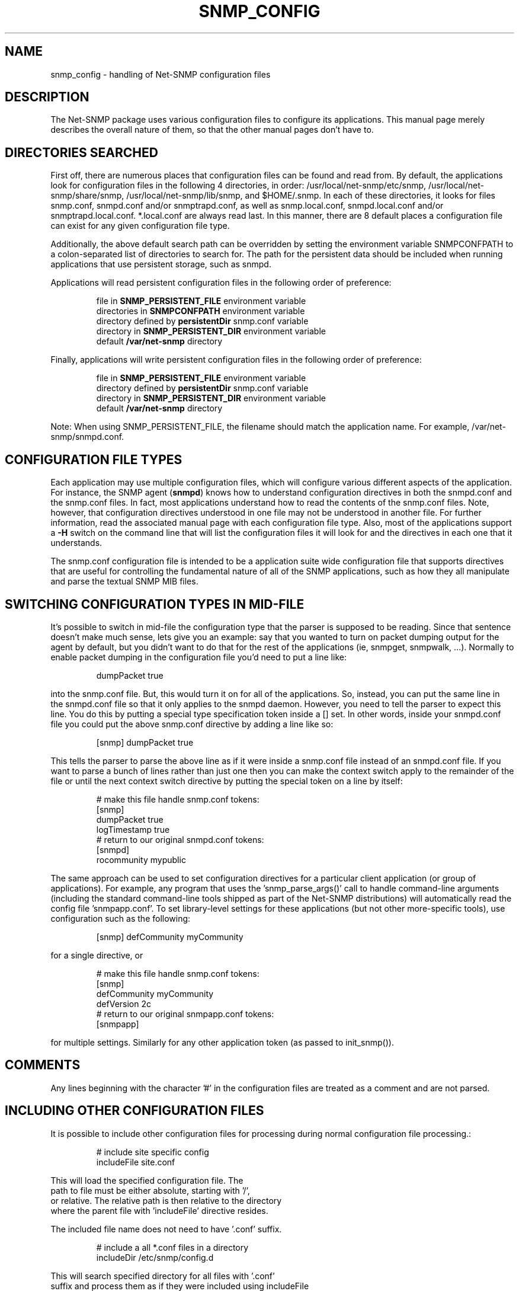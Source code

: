 .TH SNMP_CONFIG 5 "08 Mar 2010" V5.7.3 "Net-SNMP"
.SH NAME
snmp_config - handling of Net-SNMP configuration files
.SH DESCRIPTION
The Net-SNMP package uses various configuration files to configure its 
applications.  This manual page merely describes the overall nature of 
them, so that the other manual pages don't have to.
.SH "DIRECTORIES SEARCHED"
First off, there are numerous places that configuration files can be
found and read from.  By default, the applications look for
configuration files in the following 4 directories, in order:
/usr/local/net-snmp/etc/snmp,
/usr/local/net-snmp/share/snmp, /usr/local/net-snmp/lib/snmp, and $HOME/.snmp.  In each of these
directories, it looks for files snmp.conf, snmpd.conf and/or
snmptrapd.conf, as well as snmp.local.conf, snmpd.local.conf
and/or snmptrapd.local.conf. *.local.conf are always
read last. In this manner, there are
8 default places a configuration file can exist for any given
configuration file type.
.PP
Additionally, the above default search path can be overridden by
setting the environment variable SNMPCONFPATH to a colon-separated
list of directories to search for.  The path for the persistent
data should be included when running applications that use
persistent storage, such as snmpd.
.PP
Applications will read persistent configuration files 
in the following order of preference:
.RS
.PP
file in 
.B SNMP_PERSISTENT_FILE
environment variable
.br
directories in 
.B SNMPCONFPATH
environment variable
.br
directory defined by 
.B
persistentDir 
snmp.conf variable
.br
directory in 
.B
SNMP_PERSISTENT_DIR 
environment variable
.br
default 
.B
/var/net-snmp 
directory
.RE
.PP
Finally, applications will write persistent configuration files 
in the following order of preference:
.RS
.PP
file in 
.B SNMP_PERSISTENT_FILE
environment variable
.br
directory defined by 
.B
persistentDir 
snmp.conf variable
.br
directory in 
.B
SNMP_PERSISTENT_DIR 
environment variable
.br
default 
.B
/var/net-snmp 
directory
.RE
.PP
Note:  When using SNMP_PERSISTENT_FILE, the filename should match the 
application name.  For example, /var/net-snmp/snmpd.conf.
.SH "CONFIGURATION FILE TYPES"
Each application may use multiple configuration files, which will
configure various different aspects of the application.  For instance, 
the SNMP agent
.RB ( snmpd )
knows how to understand configuration
directives in both the snmpd.conf and the snmp.conf files.  In fact,
most applications understand how to read the contents of the snmp.conf 
files.  Note, however, that configuration directives understood in one 
file may not be understood in another file.  For further information,
read the associated manual page with each configuration file type.
Also, most of the applications support a 
.B -H
switch on the command line that will list the configuration files it
will look for and the directives in each one that it understands.
.PP
The snmp.conf configuration file is intended to be a application suite 
wide configuration file that supports directives that are useful for
controlling the fundamental nature of all of the SNMP applications,
such as how they all manipulate and parse the textual SNMP MIB files.
.SH "SWITCHING CONFIGURATION TYPES IN MID-FILE"
It's possible to switch in mid-file the configuration type that the
parser is supposed to be reading.  Since that sentence doesn't make
much sense, lets give you an example: say that you wanted to turn on
packet dumping output for the agent by default, but you didn't want to
do that for the rest of the applications (ie, snmpget, snmpwalk, ...).
Normally to enable packet dumping in the configuration file
you'd need to put a line like:
.PP
.RS
dumpPacket true
.RE
.PP
into the snmp.conf file.  But, this would turn it on for all of the
applications.  So, instead, you can put the same line in the
snmpd.conf file so that it only applies to the snmpd daemon.  However,
you need to tell the parser to expect this line.  You do this by
putting a special type specification token inside a [] set.  In other
words, inside your snmpd.conf file you could put the above snmp.conf
directive by adding a line like so:
.PP
.RS
[snmp] dumpPacket true
.RE
.PP
This tells the parser to parse the above line as if it were inside a
snmp.conf file instead of an snmpd.conf file.  If you want to parse a
bunch of lines rather than just one then you can make the context
switch apply to the remainder of the file or until the next context
switch directive by putting the special token on a line by itself:
.PP
.RS
.nf
# make this file handle snmp.conf tokens:
[snmp]
dumpPacket true
logTimestamp true
# return to our original snmpd.conf tokens:
[snmpd]
rocommunity mypublic
.fi
.RE
.PP
The same approach can be used to set configuration directives for a
particular client application (or group of applications).  For example,
any program that uses the 'snmp_parse_args()' call to handle command-line
arguments (including the standard command-line tools shipped as part of the
Net-SNMP distributions) will automatically read the config file 'snmpapp.conf'.
To set library-level settings for these applications (but not other
more-specific tools), use configuration such as the following:
.PP
.RS
[snmp] defCommunity myCommunity
.RE
.PP
for a single directive, or
.PP
.RS
.nf
# make this file handle snmp.conf tokens:
[snmp]
defCommunity myCommunity
defVersion   2c
# return to our original snmpapp.conf tokens:
[snmpapp]
.fi
.RE
.PP
for multiple settings.
Similarly for any other application token (as passed to init_snmp()).
.SH COMMENTS
.PP
Any lines beginning with the character '#' in the configuration files
are treated as a comment and are not parsed.
.SH "INCLUDING OTHER CONFIGURATION FILES"
It is possible to include other configuration files for processing
during normal configuration file processing.:
.PP
.RS
.nf
# include site specific config
includeFile site.conf
.RE
.PP
This will load the specified configuration file. The
path to file must be either absolute, starting with '/',
or relative. The relative path is then relative to the directory
where the parent file with 'includeFile' directive resides.
.PP
The included file name does not need to have '.conf' suffix.
.PP
.RS
.nf
# include a all *.conf files in a directory
includeDir /etc/snmp/config.d
.RE
.PP
This will search specified directory for all files with '.conf'
suffix and process them as if they were included using includeFile
directive. The configuration files are not processed in any particular
order.
.PP
The specified directory must be absolute directory path.
.SH "API INTERFACE"
.PP
Information about writing C code that makes use of this system in
either the agent's MIB modules or in applications can be found in the
.I netsnmp_config_api(3)
manual page.
.SH "SEE ALSO"
snmpconf(1),
netsnmp_config_api(3),
snmp.conf(5),
snmpd.conf(5)
.\" Local Variables:
.\"  mode: nroff
.\" End:
